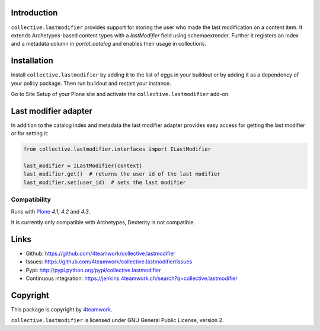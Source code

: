 Introduction
============

``collective.lastmodifier`` provides support for storing the user who made the
last modification on a content item. It extends Archetypes-based content types
with a `lastModifier` field using schemaextender. Further it registers an index
and a metadata column in `portal_catalog` and enables their usage in
collections.

Installation
============

Install ``collective.lastmodifier`` by adding it to the list of eggs in your
buildout or by adding it as a dependency of your policy package. Then run
buildout and restart your instance.

Go to Site Setup of your Plone site and activate the ``collective.lastmodifier``
add-on.


Last modifier adapter
=====================

In addition to the catalog index and metadata the last modifier
adapter provides easy access for getting the last modifier or for
setting it:

.. code:: python

    from collective.lastmodifier.interfaces import ILastModifier

    last_modifier = ILastModifier(context)
    last_modifier.get()  # returns the user id of the last modifier
    last_modifier.set(user_id)  # sets the last modifier


Compatibility
-------------

Runs with `Plone <http://www.plone.org/>`_ `4.1`, `4.2` and `4.3`.

It is currently only compatible with Archetypes, Dexterity is not compatible.


Links
=====

- Github: https://github.com/4teamwork/collective.lastmodifier
- Issues: https://github.com/4teamwork/collective.lastmodifier/issues
- Pypi: http://pypi.python.org/pypi/collective.lastmodifier
- Continuous integration: https://jenkins.4teamwork.ch/search?q=collective.lastmodifier


Copyright
=========

This package is copyright by `4teamwork <http://www.4teamwork.ch/>`_.

``collective.lastmodifier`` is licensed under GNU General Public License, version 2.
